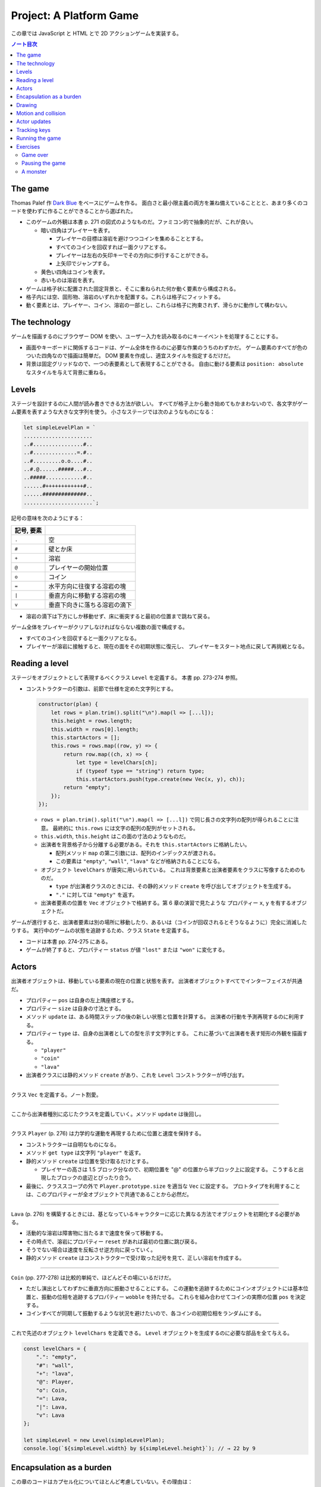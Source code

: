 ======================================================================
Project: A Platform Game
======================================================================

この章では JavaScript と HTML とで 2D アクションゲームを実装する。

.. contents:: ノート目次

The game
======================================================================

Thomas Palef 作 `Dark Blue <https://www.lessmilk.com/games/10>`__ をベースにゲームを作る。
面白さと最小限主義の両方を兼ね備えていることとと、あまり多くのコードを使わずに作ることができることから選ばれた。

* このゲームの外観は本書 p. 271 の図式のようなものだ。ファミコン的で抽象的だが、これが良い。

  * 暗い四角はプレイヤーを表す。

    * プレイヤーの目標は溶岩を避けつつコインを集めることとする。
    * すべてのコインを回収すれば一面クリアとする。
    * プレイヤーは左右の矢印キーでその方向に歩行することができる。
    * 上矢印でジャンプする。

  * 黄色い四角はコインを表す。
  * 赤いものは溶岩を表す。

* ゲームは格子状に配置された固定背景と、そこに重ねられた何か動く要素から構成される。
* 格子内には空、固形物、溶岩のいずれかを配置する。これらは格子にフィットする。
* 動く要素とは、プレイヤー、コイン、溶岩の一部とし、これらは格子に拘束されず、滑らかに動作して構わない。

The technology
======================================================================

ゲームを描画するのにブラウザー DOM を使い、ユーザー入力を読み取るのにキーイベントを処理することにする。

* 画面やキーボードに関係するコードは、ゲーム全体を作るのに必要な作業のうちのわずかだ。
  ゲーム要素のすべてが色のついた四角なので描画は簡単だ。
  DOM 要素を作成し、適宜スタイルを指定するだけだ。
* 背景は固定グリッドなので、一つの表要素として表現することができる。
  自由に動ける要素は ``position: absolute`` なスタイルを与えて背景に重ねる。

Levels
======================================================================

ステージを設計するのに人間が読み書きできる方法が欲しい。
すべてが格子上から動き始めてもかまわないので、各文字がゲーム要素を表すような大きな文字列を使う。
小さなステージでは次のようなものになる：

.. code:: javascript

   let simpleLevelPlan = `
   ......................
   ..#................#..
   ..#..............=.#..
   ..#.........o.o....#..
   ..#.@......#####...#..
   ..#####............#..
   ......#++++++++++++#..
   ......##############..
   ......................`;

記号の意味を次のようにする：

.. csv-table::
   :delim: !
   :header: 記号, 要素

   ``.`` ! 空
   ``#`` ! 壁とか床
   ``+`` ! 溶岩
   ``@`` ! プレイヤーの開始位置
   ``o`` ! コイン
   ``=`` ! 水平方向に往復する溶岩の塊
   ``|`` ! 垂直方向に移動する溶岩の塊
   ``v`` ! 垂直下向きに落ちる溶岩の滴下

* 溶岩の滴下は下方にしか移動せず、床に衝突すると最初の位置まで跳ねて戻る。

ゲーム全体をプレイヤーがクリアしなければならない複数の面で構成する。

* すべてのコインを回収すると一面クリアとなる。
* プレイヤーが溶岩に接触すると、現在の面をその初期状態に復元し、
  プレイヤーをスタート地点に戻して再挑戦となる。

Reading a level
======================================================================

ステージをオブジェクトとして表現するべくクラス ``Level`` を定義する。
本書 pp. 273-274 参照。

* コンストラクターの引数は、前節で仕様を定めた文字列とする。

  .. code:: javascript

     constructor(plan) {
         let rows = plan.trim().split("\n").map(l => [...l]);
         this.height = rows.length;
         this.width = rows[0].length;
         this.startActors = [];
         this.rows = rows.map((row, y) => {
             return row.map((ch, x) => {
                 let type = levelChars[ch];
                 if (typeof type == "string") return type;
                 this.startActors.push(type.create(new Vec(x, y), ch));
             return "empty";
         });
     });

  * ``rows = plan.trim().split("\n").map(l => [...l])`` で同じ長さの文字列の配列が得られることに注意。
    最終的に ``this.rows`` には文字の配列の配列がセットされる。
  * ``this.width``, ``this.height`` はこの面の寸法のようなものだ。
  * 出演者を背景格子から分離する必要がある。それを ``this.startActors`` に格納したい。

    * 配列メソッド ``map`` の第二引数には、配列のインデックスが渡される。
    * この要素は ``"empty"``, ``"wall"``, ``"lava"`` などが格納されることになる。

  * オブジェクト ``levelChars`` が唐突に用いられている。
    これは背景要素と出演者要素をクラスに写像するためのものだ。

    * ``type`` が出演者クラスのときには、その静的メソッド ``create`` を呼び出してオブジェクトを生成する。
    * ``"."`` に対しては ``"empty"`` を返す。

  * 出演者要素の位置を ``Vec`` オブジェクトで格納する。第 6 章の演習で見たような
    プロパティー ``x``, ``y`` を有するオブジェクトだ。

ゲームが進行すると、出演者要素は別の場所に移動したり、あるいは（コインが回収されるとそうなるように）完全に消滅したりする。
実行中のゲームの状態を追跡するため、クラス ``State`` を定義する。

* コードは本書 pp. 274-275 にある。
* ゲームが終了すると、プロパティー ``status`` が値 ``"lost"`` または ``"won"`` に変化する。

Actors
======================================================================

出演者オブジェクトは、移動している要素の現在の位置と状態を表す。
出演者オブジェクトすべてでインターフェイスが共通だ。

* プロパティー ``pos`` は自身の左上隅座標とする。
* プロパティー ``size`` は自身の寸法とする。
* メソッド ``update`` は、ある時間ステップの後の新しい状態と位置を計算する。
  出演者の行動を予測再現するのに利用する。
* プロパティー ``type`` は、自身の出演者としての型を示す文字列とする。
  これに基づいて出演者を表す矩形の外観を描画する。

  * ``"player"``
  * ``"coin"``
  * ``"lava"``

* 出演者クラスには静的メソッド ``create`` があり、これを ``Level`` コンストラクターが呼び出す。

----

クラス ``Vec`` を定義する。ノート割愛。

----

ここから出演者種別に応じたクラスを定義していく。メソッド ``update`` は後回し。

----

クラス ``Player`` (p. 276) は力学的な運動を再現するために位置と速度を保持する。

* コンストラクターは自明なものになる。
* メソッド ``get type`` は文字列 ``"player"`` を返す。
* 静的メソッド ``create`` は位置を受け取るだけとする。

  * プレイヤーの高さは 1.5 ブロック分なので、初期位置を "@" の位置から半ブロック上に設定する。
    こうすると出現したブロックの底辺とぴったり合う。

* 最後に、クラススコープの外で ``Player.prototype.size`` を適当な ``Vec`` に設定する。
  プロトタイプを利用することは、このプロパティーが全オブジェクトで共通であることから必然だ。

----

``Lava`` (p. 276) を構築するときには、基となっているキャラクターに応じた異なる方法でオブジェクトを初期化する必要がある。

* 活動的な溶岩は障害物に当たるまで速度を保って移動する。
* その時点で、溶岩にプロパティー ``reset`` があれば最初の位置に跳び戻る。
* そうでない場合は速度を反転させ逆方向に戻っていく。
* 静的メソッド ``create`` はコンストラクターで受け取った記号を見て、正しい溶岩を作成する。

----

``Coin`` (pp. 277-278) は比較的単純で、ほどんどその場にいるだけだ。

* ただし演出としてわずかに垂直方向に振動させることにする。
  この運動を追跡するためにコインオブジェクトには基本位置と、振動の位相を追跡するプロパティー ``wobble`` を持たせる。
  これらを組み合わせてコインの実際の位置 ``pos`` を決定する。
* コインすべてが同期して振動するような状況を避けたいので、各コインの初期位相をランダムにする。

----

これで先述のオブジェクト ``levelChars`` を定義できる。
``Level`` オブジェクトを生成するのに必要な部品を全て与える。

.. code:: javascript

   const levelChars = {
       ".": "empty",
       "#": "wall",
       "+": "lava",
       "@": Player,
       "o": Coin,
       "=": Lava,
       "|": Lava,
       "v": Lava
   };

   let simpleLevel = new Level(simpleLevelPlan);
   console.log(`${simpleLevel.width} by ${simpleLevel.height}`); // → 22 by 9

Encapsulation as a burden
======================================================================

この章のコードはカプセル化についてほとんど考慮していない。その理由は：

* コードを掲載する紙幅をそれほど割くことが出来ない。
* カプセル化には余分な労力がかかる。プログラムが大きくなり、
  さらなる概念やインターフェイスの導入に迫られる。
  厳密なインターフェイスによる分離に適したシステムの切り口もあれば、そうでないものもある。
  不適切なものをカプセル化することは、多くのエネルギーを浪費することになる。
* このゲームのさまざまな要素が密接に結合している。

次の章で、このゲームを別の方法で描画する予定なので、描画システムだけはカプセル化する。

* 描画をインターフェイスの背後に置くことで、同じゲームプログラムをそこにロードして、
  別の描画モジュールをプラグインすることができる。

Drawing
======================================================================

描画オブジェクトを定義することで描画コードをカプセル化して、ステージと状態を表示する。
この章で定義する表示タイプは DOM 要素を使ってステージを見せるので ``DOMDisplay`` という。

スタイルシートを使って、ゲーム要素の実際の色やその他固定プロパティーを設定する。

* ゲーム要素を作成する際に、そのスタイルプロパティーを直接設定することもできるが、
  プログラムが冗長になる。

次の補助関数 (p.280) は要素を作成して、属性と子ノードを与える簡単な手段となる：

.. code:: javascript

   function elt(name, attrs, ...children) {
       let dom = document.createElement(name);
       for (let attr of Object.keys(attrs)) {
           dom.setAttribute(attr, attrs[attr]);
       }
       for (let child of children) {
           dom.appendChild(child);
       }
       return dom;
   }

* クラス ``DOMDisplay`` (p. 280)

  * ``DOMDisplay`` オブジェクトは、それを追加するべき親要素と ``Level`` オブジェクトを与えると作成される。
  * メソッド ``clear`` は DOM オブジェクトのメソッド ``remove`` を呼び出す。
  * ステージの背景格子は変更されることがないので一度だけ描画する。
  * 出演者はその表示が与えられた状態に行進されるごとに再描画される。
  * プロパティー ``actorLayer`` は、出演者を保持する要素を追跡して、容易に取り外したり置き換えたりできるようにするために使う。

関数 ``drawGrid`` (pp. 280-281) で背景の格子を描く。

* 座標や寸法は格子のブロック単位で追跡する。
  ピクセル単位を設定するときには、この座標を拡大する必要がある。
* 定数 ``scale`` は一ブロックが画面に占めるピクセル数を表す。
* 背景は ``<table>`` 要素として描かれる。これは ``Level`` のプロパティー ``rows`` の構造とよく合っており、

  * 格子の各行が表の行要素 ``<tr>`` になる。
  * 格子内の文字列はセル要素 ``<td>`` のクラス名として用いる。

* 演算子 ``...`` は子ノードの配列を別の実引数として関数 ``elt`` に渡すためにある。

表を我々が欲しいように見せる CSS コードが本書の p. 281 にある。スタイリングの説明があるが割愛。

* 関数 ``drawActor`` (pp. 281-282)

  * 各出演者を描画するには、それ用の DOM 要素を作成してプロパティーを適宜設定する。
  * 途中のピクセル単位系を必要とする箇所では、先ほどの定数 ``scale`` を参照する。

メソッド ``syncState`` (p. 282) は特定の状態を表示させるために呼び出す。

.. code:: javascript

  DOMDisplay.prototype.syncState = function(state) {
      if (this.actorLayer) this.actorLayer.remove();
      this.actorLayer = drawActors(state.actors);
      this.dom.appendChild(this.actorLayer);
      this.dom.className = `game ${state.status}`;
      this.scrollPlayerIntoView(state);
  };

* 最初に、古い出演者の絵があればそれを消去し、次に出演者を新しい位置に再描画する。
* ステージの現在の状態をクラス名としてラッパーに追加することで、
  ゲームに勝ったときと負けたときとでプレイヤーのスタイルを変えることができる。

  .. code:: css

     .lost .player {
         background: rgb(160, 64, 64);
     }
     .won .player {
         box-shadow: -4px -7px 8px white, 4px -7px 8px white;
     }

  * 溶岩に接触するとプレイヤーの色が暗い赤に変わる。
  * 最後のコインを回収すると、左上と右上にぼかした白い影を付けて後光のように見せる。

* ビューポートにステージが収まっているとは限らないので、
  メソッド ``scrollPlayerIntoView`` の呼び出しが必要となる。

  * ステージがビューポートの外にはみ出している場合には、ビューポートをスクロールして
    プレイヤーがビューポートの中心に来るように調整する。

    * それを CSS の ``.game`` で実現している。特に ``overflow: hidden`` に注意。
      さらに ``position: relative`` も効いている。

メソッド ``scrollPlayerIntoView`` (pp. 283-284) ではプレイヤーの位置を見つけてラッピング要素のスクロール位置を更新する。
位置の変更には、要素のプロパティー ``scrollLeft`` と ``scrollTop`` を変更する。

* 出演者の中心を求めるには、その位置に寸法の半分を加算する。
  途中までステージ座標系で計算し、最後に ``scale`` を乗じてピクセル座標系に変換する。
* プレイヤーの位置が許容範囲の外側にいないかなどを検める。
* 画面中央部にスクロールに関して中立な領域があると、多少の動作でスクロールしなくなって快適だ。

これで小さなステージを表示することができるようになった。

.. code:: html

   <link rel="stylesheet" href="css/game.css">
   <script>
     let simpleLevel = new Level(simpleLevelPlan);
     let display = new DOMDisplay(document.body, simpleLevel);
     display.syncState(State.start(simpleLevel));
   </script>

Motion and collision
======================================================================

これでゲームに動きを加えられるところまでたどり着いた。
この種のゲームのほどんとが採用する基本的なアプローチとは、
時間を短時間の区間に分割して、その区間ごとに速度と時間の積だけ出演者を動かすというものだ。

* 時間を秒単位で計測するので、速度は秒速で表される。

物を動かすことは容易い。難しいのは物体間の相互作業を扱うことだ。

* プレイヤーが壁や床に当たるときには、それを通り抜けてはいけない。プレイヤーを止める必要がある。
* コインに当たった場合は、それを回収しなければならない。
* 溶岩に当たったらミスにしないといけない。

物理エンジンなどは使えないから、この章では矩形の物体間の衝突しか扱わない。かなり単純な方法で処理する。

プレイヤーや溶岩の塊を動かす前に、その動きが壁の内側に入るかどうかをテストする。
入る場合には、その動きを単に取り消す。このような衝突への対応は出演者によって異なる。

* プレイヤーは停止する。
* 溶岩の塊は跳ね返る。
* この方法だと、物体が実際に接触する前に運動停止してしまうので、時間区間を相当小さくすることが求められる。
* もう一つの方法は、より良いものだがより複雑だ。正確な接触点を見つけてそこに動かすことだ。

ここでは単純な方法を採用する。アニメーションが小ステップで進むようにすることで、この問題を隠す。

ある矩形が指定する種類の格子要素に接触するかどうかを判定するメソッド (p．286) だ。

.. code:: javascript

   Level.prototype.touches = function(pos, size, type) {
       let xStart = Math.floor(pos.x);
       let xEnd = Math.ceil(pos.x + size.x);
       let yStart = Math.floor(pos.y);
       let yEnd = Math.ceil(pos.y + size.y);

       for (let y = yStart; y < yEnd; y++) {
           for (let x = xStart; x < xEnd; x++) {
               let isOutside = x < 0 || x >= this.width ||
                               y < 0 || y >= this.height;
               let here = isOutside ? "wall" : this.rows[y][x];
               if (here == type) return true;
           }
       }
       return false;
   };

* 引数の ``pos`` と ``size`` がテストしたい物体の矩形を指定する。
* ``Math.floor`` や ``Math.ceil`` も使って、物体が重なる格子の集合を計算する。
* 一致する格子があれば ``true`` を返す。

----

クラス ``State`` のメソッド ``update`` (pp. 286-287) では
クラス ``Level`` のメソッド ``touches`` を用いてプレイヤーが溶岩に接触しているかどうかを理解する。

.. code:: javascript

   State.prototype.update = function(time, keys) {
       let actors = this.actors.map(actor => actor.update(time, this, keys));
       let newState = new State(this.level, actors, this.status);

       if (newState.status != "playing") return newState;

       let player = newState.player;
       if (this.level.touches(player.pos, player.size, "lava")) {
           return new State(this.level, actors, "lost");
       }

       for (let actor of actors) {
           if (actor != player && overlap(actor, player)) {
               newState = actor.collide(newState);
           }
       }
       return newState;
   };

* 引数は時間ステップと、押されているキーが何であるかを表すデータだ。
* 最初に出演者すべてに対してメソッド ``update`` を呼び出す。更新された出演者の配列を得る。

  * 出演者は時間ステップ、キー、状態をも得る。それに基づいて更新することができるようになる。
  * 実際にはプレイヤーしかキーを読み取らない。キーボードで制御されるただ一つの出演者だ。

* ゲームがすでに終了しているならば、それ以上の処理は必要ない。
* ゲームが途中ならば、プレイヤーが背景の溶岩に触れているかどうかをテストする。

  * 触れているならば負けでゲーム終了とする。
  * 他の出演者がプレイヤーに重なっているかをテストする。

----

出演者同士の重なり合いを関数 ``overlap`` (p. 287) で検出する。
二つの出演者オブジェクトを引数にとり、それらが接触し合っていると ``true`` を返す。
各座標軸同士で重なっている場合がそうだ。

* 素朴な boundary box 同士の比較なので引用省略。

----

いずれかの出演者が重なり合うときは、その出演者のメソッド ``collide`` (p. 288) で状態を更新する機会だ。

* 溶岩出演者にふれるとゲーム状態は ``"lost"`` になる。
* コインは触れると消滅する。ステージ中の最後のコインのときには状態が ``"won"`` になる。

.. code:: javascript

   Lava.prototype.collide = function(state) {
       return new State(state.level, state.actors, "lost");
   };

   Coin.prototype.collide = function(state) {
       let filtered = state.actors.filter(a => a != this);
       let status = state.status;
       if (!filtered.some(a => a.type == "coin")) status = "won";
       return new State(state.level, filtered, status);
   };

Actor updates
======================================================================

``Actor`` オブジェクトのメソッド ``update`` 各種は引数として時間ステップ、状態、キー情報を取る。
これらの変数名を ``time``, ``state``, ``keys`` とする。

----

``Lava`` では ``keys`` を無視する。引数リストにも書かない。

.. code:: javascript

   Lava.prototype.update = function(time, state) {
       let newPos = this.pos.plus(this.speed.times(time));
       if (!state.level.touches(newPos, this.size, "wall")) {
           return new Lava(newPos, this.speed, this.reset);
       } else if (this.reset) {
           return new Lava(this.reset, this.speed, this.reset);
       } else {
           return new Lava(this.pos, this.speed.times(-1));
       }
   };

* 移動距離を計算し、古い位置にそれを加えて新しい位置を計算する。

  * その新しい位置に障害がなければそこに移動する。
  * 障害がある場合、溶岩塊の種類によって動作が異なる。

    * 滴り落ちるタイプのものは ``reset`` 位置がある。そこに戻る。
    * 跳ねるタイプのものは逆方向に動き出すように速度を反転する。

----

コインはメソッド ``update`` (p. 289) を使うことでフラフラと揺らす。
コインについては格子との衝突はない。

.. code:: javascript

   const wobbleSpeed = 8, wobbleDist = 0.07;

   Coin.prototype.update = function(time) {
       let wobble = this.wobble + time * wobbleSpeed;
       let wobblePos = Math.sin(wobble) * wobbleDist;
       return new Coin(this.basePos.plus(new Vec(0, wobblePos)),
                       this.basePos, wobble);
   };

* プロパティー ``wobble`` は時間を追跡するためにインクリメントされ、正弦関数の引数として用いる。
* コインの現在位置はコイン原点と波に基づく変位から計算する。

----

``Player`` の動きは座標軸ごと個別に処理する。
というのは、床に当たるときには水平方向の動きは変わらないし、
壁に当たるときには落下やジャンプの動きは変わらないからだ。

.. code:: javascript

   const playerXSpeed = 7;
   const gravity = 30;
   const jumpSpeed = 17;

   Player.prototype.update = function(time, state, keys) {
       let xSpeed = 0;
       if (keys.ArrowLeft) xSpeed -= playerXSpeed;
       if (keys.ArrowRight) xSpeed += playerXSpeed;
       let pos = this.pos;
       let movedX = pos.plus(new Vec(xSpeed * time, 0));
       if (!state.level.touches(movedX, this.size, "wall")) {
           pos = movedX;
       }

       let ySpeed = this.speed.y + time * gravity;
       let movedY = pos.plus(new Vec(0, ySpeed * time));
       if (!state.level.touches(movedY, this.size, "wall")) {
       pos = movedY;
       } else if (keys.ArrowUp && ySpeed > 0) {
           ySpeed = -jumpSpeed;
       } else {
           ySpeed = 0;
       }
       return new Player(pos, new Vec(xSpeed, ySpeed));
   };

* 水平方向の運動は左右矢印キーの状態から計算する。

  * この動作が作る新しい位置をさえぎる壁がなければ、それを採用する。
  * そうでなければ、古い位置を維持する。

* 垂直方法の運動はさらにジャンプと重力を再現する必要がある。

  * 垂直方法の速度 ``ySpeed`` は重力を考慮して加速する。
  * 床や天井があるかチェックする。何にも当たっていなければ新しい位置を採用する。
    そうでなければ上下方向で場合分けする。

    * 上矢印キーを押された状態でプレイヤーが落ちているときには、
      速度に比較的大きな負の値をセットする。こうするとプレイヤーはジャンプすることになる。
    * そうでない場合には単に何かにぶつかったということなので、スピードをゼロにする。

ゲーム中に現れる重力、ジャンプの初速、その他の定数ほとんどは試行錯誤により設定した。
著者が納得する組み合わせを発見するまで試したとある。

Tracking keys
======================================================================

キーを押している間はずっとその効果（プレイヤーの移動）が持続するようにしたい。

矢印キー各種の現在の状態をとっておくキーハンドラーを仕掛ける必要がある。
また、これらのキーに対してメソッド ``preventDefault`` を呼び出すことで
ブラウザー既定の動作であるページのスクロールを抑止する。

関数 ``trackKeys`` (pp. 290-291) はキーの名前の配列から、それらのキーの現在位置を
追跡するオブジェクトを返す。

* イベント ``keydown`` と ``keyup`` に対するイベントハンドラーを登録し、
* イベントが含むキーコードが追跡中のコードの集合にあれば、オブジェクトを更新する。

.. code:: javascript

   function trackKeys(keys) {
       let down = Object.create(null);
       function track(event) {
          if (keys.includes(event.key)) {
              down[event.key] = event.type == "keydown";
              event.preventDefault();
          }
       }
       window.addEventListener("keydown", track);
       window.addEventListener("keyup", track);
       return down;
   }
   const arrowKeys = trackKeys(["ArrowLeft", "ArrowRight", "ArrowUp"]);

Running the game
======================================================================

* 第 14 章の関数 ``requestAnimationFrame`` がゲームのアニメーションに適した方法を与える。
  しかし、インターフェイスがまったく原始的だ。
  この関数を使用するには、前回の関数を呼び出した時刻を追跡し、
  フレーム（コマ）ごとに関数 ``requestAnimationFrame`` を呼び出す必要がある。

* そこで、これらの退屈な箇所を便利なインターフェイスにラップする補助関数
  ``runAnimation`` (p. 291) を定義する。これを単に呼び出すだけで済むようになる。

  * 引数として、時間差を引数にとり、ワンフレームを描画する関数 ``frameFunc`` を与える。
  * その関数 ``frameFunc`` が ``false`` を返すときには、アニメーションは停止する。

.. code:: javascript

   function runAnimation(frameFunc) {
       let lastTime = null;
       function frame(time) {
           if (lastTime != null) {
               let timeStep = Math.min(time - lastTime, 100) / 1000;
               if (frameFunc(timeStep) === false) return;
           }
           lastTime = time;
           requestAnimationFrame(frame);
       }
       requestAnimationFrame(frame);
   }

* 最大フレームステップは 0.1 秒 に設定した。
* ページが表示されているブラウザーのタブなりウィンドウなりが隠されると、
  関数 ``requestAnimationFrame`` の呼び出しはそれが再度表示されるまで中断される。
  この場合 ``lastTime`` と ``time`` の差は、ページが隠れていた時間丸ごとになる。
  一気にゲームを進行すると、プレイヤーが床から落ちるなどのおかしな副作用が起こるかもしれない。
* この関数は時間を秒に変換してわかりやすくしてある。

----

関数 ``runLevel`` (p. 292) は ``Level`` オブジェクトと表示コンストラクターを引数とし、
``Promise`` を返す。

* ステージを ``document.body`` 内に表示してユーザーにプレイさせる。
* ステージが終了すると、さらに 1 秒待機する。それから表示を消去し、
  アニメーションを停止し、ゲームの終了状態に対する ``Promise`` を解決する。

.. code:: javascript

   function runLevel(level, Display) {
       let display = new Display(document.body, level);
       let state = State.start(level);
       let ending = 1;

       return new Promise(resolve => {
           runAnimation(time => {
               state = state.update(time, arrowKeys);
               display.syncState(state);
               if (state.status == "playing") {
                   return true;
               } else if (ending > 0) {
                   ending -= time;
                   return true;
               } else {
                   display.clear();
                   resolve(state.status);
                   return false;
               }
           });
       });
   }

----

ゲームは一連のステージからなる。

* プレイヤーが死ぬたびに現在のステージがやり直しとなる。
* ステージクリアすると、次のステージに進む。

これを次の非同期関数 ``runGame`` (pp. 292-293) で実現する。
ステージ設計（文字列）の配列と表示コンストラクターを引数にとる。

.. code:: javascript

   async function runGame(plans, Display) {
       for (let level = 0; level < plans.length;) {
           let status = await runLevel(new Level(plans[level]), Display);
           if (status == "won") level++;
       }
       console.log("You've won!");
   }

関数 ``runLevel`` は ``Promise`` を返すので、それを呼び出す当関数は非同期関数として書く。
プレイヤーがゲームを終了したときに解決される別の ``Promise`` を返す。

----

`本書のサンドボックス <https://eloquentjavascript.net/code#16>`__ に変数
``GAME_LEVELS`` で利用可能なステージ設計の集合がある。
このページではそれらを関数 ``runGame`` に与えて実際にゲームを開始する。

.. code:: html

   <link rel="stylesheet" href="css/game.css">
   <body>
   <script>
   runGame(GAME_LEVELS, DOMDisplay);
   </script>
   </body>

Exercises
======================================================================

Game over
----------------------------------------------------------------------

この手のゲームにはプレイヤーは限られたライフでスタートし、死ぬたびにライフが一つ減るという伝統がある。
ライフがなくなると、ゲームは最初から再開となる。

**問題** ``runGame`` を調整してライフを実装しろ。
プレイヤーには三つのライフから開始させろ。
ステージが開始するたびに現在のライフ数を ``console.log`` を使って出力しろ。

**解答** 残機がゼロになると最初のステージからやり直しという意味で実装する：

.. code:: javascript

   const lifeMax = 3;

   async function runGame(plans, Display) {
     let lives = lifeMax;
     for (let level = 0; level < plans.length;) {
         console.log(`1P START. LIFE: ${lives}`);
         const status = await runLevel(new Level(plans[level]), Display);
         if (status == "won") {
             level++;
         }
         else if (status == "lost") {
             lives--;
             console.log("1P FAILED.");
             if (lives == 0) {
                 console.log("1P GAME OVER. RESTART.");
                 level = 0;
                 lives = lifeMax;
             }
         }
     }
     console.log("You've won!");
 }

Pausing the game
----------------------------------------------------------------------

**問題** :kbd:`Esc` キーを押すことでゲームを一時停止したり、解除したりできるようにしろ。
これは関数 ``runLevel`` を別のキーボードイベントハンドラーを使用するように変更し、
:kbd:`Esc` キーが押されるたびにアニメーションを中断または再開することで実現できる。

``runAnimation`` インターフェースは一見するとこのような機能に適していないように見えるが、
``runLevel`` の呼び出し方を変更すればいける。

この機能が動作したら、他にも試せることがある。
これまでのキーボードイベントハンドラーの登録方法には少々問題がある。
オブジェクト ``arrowKeys`` は現在グローバル変数であり、
そのイベントハンドラーはゲームが実行されていなくても維持されている。
これはシステムから漏れているとも言える。
``trackKeys`` を拡張してハンドラーの登録を解除する方法を用意し、
``runLevel`` を変更して、開始時にハンドラーを登録し、終了時に再び登録を解除するようにしろ。

**解答** まず :kbd:`Esc` のハンドラーとフラグをいったんグローバルスコープに定義する：

.. code:: javascript

   let paused = false;

   window.addEventListener("keyup", event => {
       if(event.key != "Escape"){
           return;
       }
       paused = !paused;
       event.preventDefault();
   });

関数 ``runAnimation`` の呼び出しにおいて、実引数のコールバックの最初を次のように変える：

.. code:: javascript

   state = state.update(time, arrowKeys);
   if (paused) {
       return false;
   }

関数 ``runAnimationFrame`` では二箇所を修正する。コールバックが ``false`` を返すときに
ポーズがかかったのならば ``requestAnimationFrame`` に対するコールバックを専用のものに差し替える：

.. code:: javascript

   if (frameFunc(timeStep) === false){
       if (paused) {
           lastTime = time;
           requestAnimationFrame(suspend);
       }
       return;
   }

ポーズ専用コールバックの中身は次のようなものだ：

.. code:: javascript

   function suspend() {
       requestAnimationFrame(paused ? suspend : frame);
   }


後半はまず ``trackKeys`` の終了間際をこうする：

.. code:: javascript

   const untrack = () => {
       window.removeEventListener("keydown", track);
       window.removeEventListener("keyup", track);
   };

   return [down, untrack];

それから ``arrowKeys`` の初期化を ``runLevel`` の序盤に移転する：

.. code:: javascript

   const [arrowKeys, untrack] = trackKeys(["ArrowLeft", "ArrowRight", "ArrowUp"]);

最後に ``Promise`` のコールバックの最後の ``else`` ブロックに
``untrack();`` の呼び出しを追加すればいいだろう。

A monster
----------------------------------------------------------------------

この手のゲームではジャンプして倒すことができる敵がいるという伝統がある。

**問題** そのような出演者タイプをゲームに追加しろ。

これをモンスターと呼ぶ。モンスターは水平方向にしか動かない。
プレイヤーの方向に移動したり、水平方向の溶岩のように跳ね返ったり、
好きな動きのパターンをさせることができる。このクラスは落下の処理をする必要はないが、
モンスターが壁を通らないようにする必要がある。

モンスターがプレイヤーに触れるときの効果は、プレイヤーがモンスターの上に飛び乗っているかどうかによる。
プレイヤーの下半身がモンスターの上半身の近くにあるかどうかをチェックすることでおおよその効果を得られる。
乗っていればモンスターは消え、そうでなければプレイヤーのミスとする。

**解答** TBW

